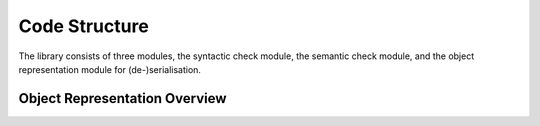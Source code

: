 
Code Structure
**************
The library consists of three modules, the syntactic check module, the semantic check module, 
and the object representation module for (de-)serialisation.

Object Representation Overview
------------------------------

.. inheritance-diagram:: mzqc.MZQCFile
